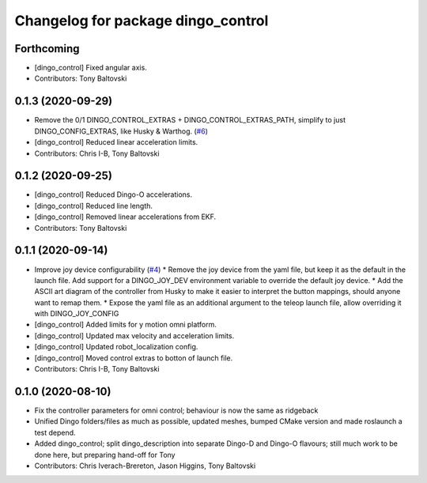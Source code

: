 ^^^^^^^^^^^^^^^^^^^^^^^^^^^^^^^^^^^
Changelog for package dingo_control
^^^^^^^^^^^^^^^^^^^^^^^^^^^^^^^^^^^

Forthcoming
-----------
* [dingo_control] Fixed angular axis.
* Contributors: Tony Baltovski

0.1.3 (2020-09-29)
------------------
* Remove the 0/1 DINGO_CONTROL_EXTRAS + DINGO_CONTROL_EXTRAS_PATH, simplify to just DINGO_CONFIG_EXTRAS, like Husky & Warthog. (`#6 <https://github.com/dingo-cpr/dingo/issues/6>`_)
* [dingo_control] Reduced linear acceleration limits.
* Contributors: Chris I-B, Tony Baltovski

0.1.2 (2020-09-25)
------------------
* [dingo_control] Reduced Dingo-O accelerations.
* [dingo_control] Reduced line length.
* [dingo_control] Removed linear accelerations from EKF.
* Contributors: Tony Baltovski

0.1.1 (2020-09-14)
------------------
* Improve joy device configurability (`#4 <https://github.com/dingo-cpr/dingo/issues/4>`_)
  * Remove the joy device from the yaml file, but keep it as the default in the launch file. Add support for a DINGO_JOY_DEV environment variable to override the default joy device.
  * Add the ASCII art diagram of the controller from Husky to make it easier to interpret the button mappings, should anyone want to remap them.
  * Expose the yaml file as an additional argument to the teleop launch file, allow overriding it with DINGO_JOY_CONFIG
* [dingo_control] Added limits for y motion omni platform.
* [dingo_control] Updated max velocity and acceleration limits.
* [dingo_control] Updated robot_localization config.
* [dingo_control] Moved control extras to botton of launch file.
* Contributors: Chris I-B, Tony Baltovski

0.1.0 (2020-08-10)
------------------
* Fix the controller parameters for omni control; behaviour is now the same as ridgeback
* Unified Dingo folders/files as much as possible, updated meshes, bumped CMake version and made roslaunch a test depend.
* Added dingo_control; split dingo_description into separate Dingo-D and Dingo-O flavours; still much work to be done here, but preparing hand-off for Tony
* Contributors: Chris Iverach-Brereton, Jason Higgins, Tony Baltovski
